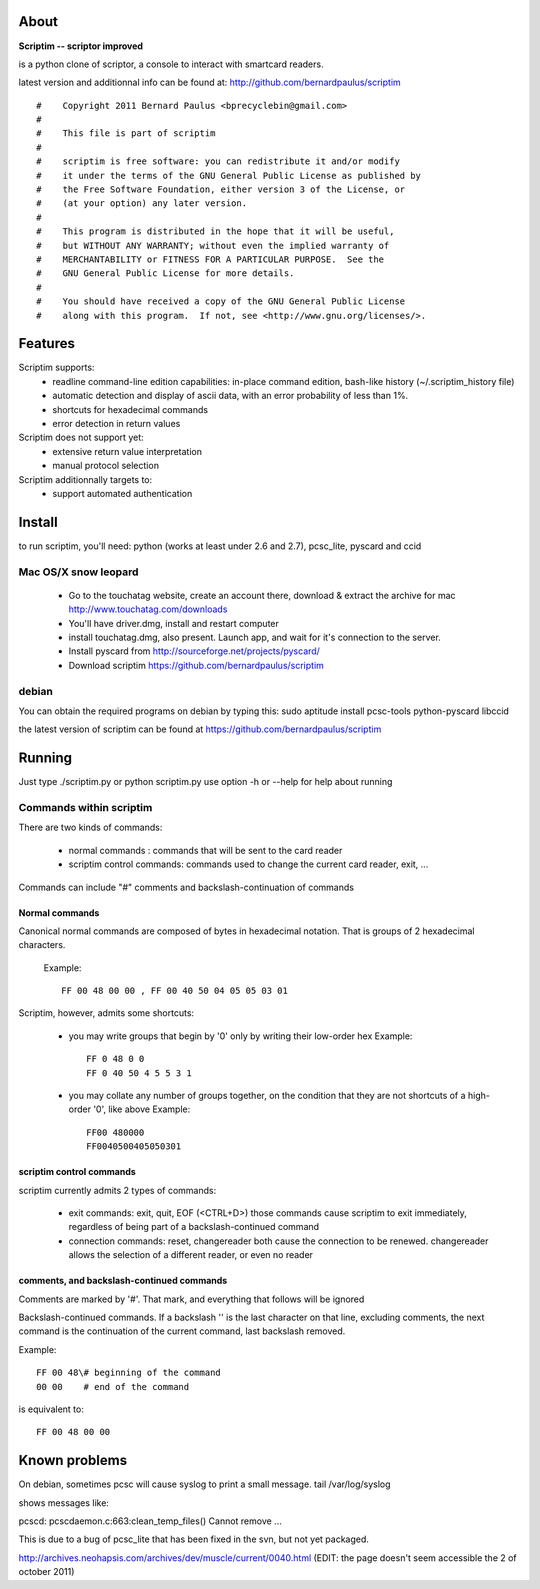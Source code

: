 About
======

**Scriptim -- scriptor improved**

is a python clone of scriptor, a console to interact with smartcard readers.

latest version and additionnal info can be found at:
http://github.com/bernardpaulus/scriptim

::

  #    Copyright 2011 Bernard Paulus <bprecyclebin@gmail.com>
  #
  #    This file is part of scriptim
  #
  #    scriptim is free software: you can redistribute it and/or modify
  #    it under the terms of the GNU General Public License as published by
  #    the Free Software Foundation, either version 3 of the License, or
  #    (at your option) any later version.
  #
  #    This program is distributed in the hope that it will be useful,
  #    but WITHOUT ANY WARRANTY; without even the implied warranty of
  #    MERCHANTABILITY or FITNESS FOR A PARTICULAR PURPOSE.  See the
  #    GNU General Public License for more details.
  #
  #    You should have received a copy of the GNU General Public License
  #    along with this program.  If not, see <http://www.gnu.org/licenses/>.

Features
=========

Scriptim supports:
 * readline command-line edition capabilities:
   in-place command edition, bash-like history (~/.scriptim_history file)
 * automatic detection and display of ascii data, with an error probability of
   less than 1%.
 * shortcuts for hexadecimal commands
 * error detection in return values

Scriptim does not support yet:
 * extensive return value interpretation
 * manual protocol selection

Scriptim additionnally targets to:
 * support automated authentication

Install
========

to run scriptim, you'll need:
python (works at least under 2.6 and 2.7), pcsc_lite, pyscard and ccid

Mac OS/X snow leopard
----------------------

 * Go to the touchatag website, create an account there, download & extract the
   archive for mac
   http://www.touchatag.com/downloads

 * You'll have driver.dmg, install and restart computer
 * install touchatag.dmg, also present. Launch app, and wait for it's connection
   to the server.
 * Install pyscard from http://sourceforge.net/projects/pyscard/
 * Download scriptim https://github.com/bernardpaulus/scriptim

debian
-------

You can obtain the required programs on debian by typing this:
sudo aptitude install pcsc-tools python-pyscard libccid

the latest version of scriptim can be found at
https://github.com/bernardpaulus/scriptim

Running
========

Just type ./scriptim.py or python scriptim.py
use option -h or --help for help about running

Commands within scriptim
-------------------------

There are two kinds of commands:

 * normal commands : commands that will be sent to the card reader
 * scriptim control commands: commands used to change the current card reader, exit, ...

Commands can include "#" comments and backslash-continuation of commands

Normal commands
~~~~~~~~~~~~~~~~

Canonical normal commands are composed of bytes in hexadecimal notation. That is
groups of 2 hexadecimal characters.

    Example::

        FF 00 48 00 00 , FF 00 40 50 04 05 05 03 01

Scriptim, however, admits some shortcuts:

 * you may write groups that begin by '0' only by writing their low-order hex
   Example::

       FF 0 48 0 0
       FF 0 40 50 4 5 5 3 1

 * you may collate any number of groups together, on the condition that they are
   not shortcuts of a high-order '0', like above
   Example::

       FF00 480000
       FF0040500405050301

scriptim control commands
~~~~~~~~~~~~~~~~~~~~~~~~~~

scriptim currently admits 2 types of commands:

 * exit commands: exit, quit, EOF (<CTRL+D>)
   those commands cause scriptim to exit immediately, regardless of being part
   of a backslash-continued command

 * connection commands: reset, changereader
   both cause the connection to be renewed. changereader allows the selection
   of a different reader, or even no reader

comments, and backslash-continued commands
~~~~~~~~~~~~~~~~~~~~~~~~~~~~~~~~~~~~~~~~~~~

Comments are marked by '#'. That mark, and everything that follows will be
ignored

Backslash-continued commands. If a backslash '\' is the last character on that
line, excluding comments, the next command is the continuation of the current
command, last backslash removed.

Example::

    FF 00 48\# beginning of the command
    00 00    # end of the command

is equivalent to::

    FF 00 48 00 00


Known problems
===============

On debian, sometimes pcsc will cause syslog to print a small message.
tail /var/log/syslog

shows messages like:

pcscd: pcscdaemon.c:663:clean_temp_files() Cannot remove ...

This is due to a bug of pcsc_lite that has been fixed in the svn, but not yet
packaged.

http://archives.neohapsis.com/archives/dev/muscle/current/0040.html
(EDIT: the page doesn't seem accessible the 2 of october 2011)
